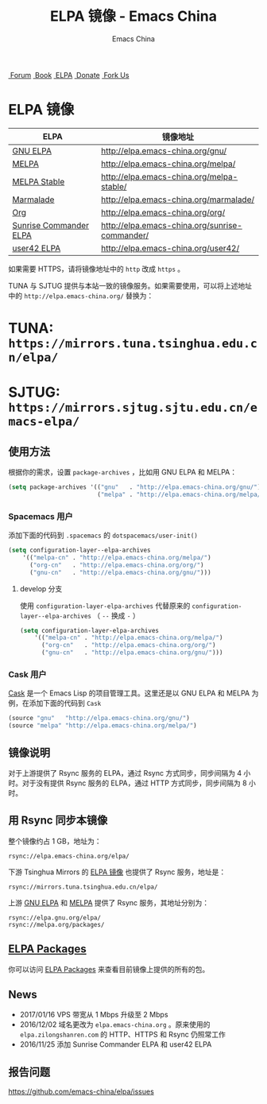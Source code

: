 #+OPTIONS: title:nil
#+OPTIONS: num:nil
#+OPTIONS: toc:nil
#+OPTIONS: html-style:nil
#+OPTIONS: html-scripts:nil
#+OPTIONS: html-preamble:nil
#+OPTIONS: html-postamble:nil
#+TITLE: ELPA 镜像 - Emacs China
#+AUTHOR: Emacs China
#+HTML_HEAD: <link rel="apple-touch-icon" type="image/png" href="https://emacs-china.org/uploads/default/original/1X/ebb284b1e209aa93c9744227e1374130f8190aec.png">
#+HTML_HEAD: <link rel="icon" sizes="144x144" href="https://emacs-china.org/uploads/default/original/1X/ebb284b1e209aa93c9744227e1374130f8190aec.png">
#+HTML_HEAD: <link rel="icon" type="image/png" href="https://emacs-china.org/uploads/default/original/1X/477ac7ed14175dfd2deb65ee3c3d83d18a8906b8.ico">
#+HTML_HEAD: <link rel="stylesheet" type="text/css" href="//cdn.bootcss.com/font-awesome/4.6.3/css/font-awesome.min.css">
#+HTML_HEAD: <link rel="stylesheet" type="text/css" href="./css/style.css">

#+BEGIN_EXPORT html
<nav id="bar">
  <div>
        <a class="nav-link blue" href="https://emacs-china.org/"><i class="fa fa-group" aria-hidden="true"></i>&nbsp;Forum</a>
        <a class="nav-link yellow" href="http://book.emacs-china.org" target="_blank"><i class="fa fa-book" aria-hidden="true"></i>&nbsp;Book</a>
        <a class="nav-link violet" href="https://elpa.emacs-china.org"><i class="fa fa-server" aria-hidden="true"></i>&nbsp;ELPA</a>
        <a class="nav-link orange" href="http://donate.emacs-china.org"> <i class="fa fa-heart" aria-hidden="true"></i> &nbsp;Donate</a>
        <a class="fork-us" href="https://github.com/emacs-china" target="_blank"><i class="fa fa-github" aria-hidden="true"></i>
            &nbsp;Fork Us</a>
  </div>
</nav>
<div class="heading">
    <h1 class="heading-main">
        <span class="img">
            <img class="emacs-china-logo" src="./imgs/logo.png"/>
        </span>
        <span class="text">ELPA 镜像</span>
    </h1>
</div>
#+END_EXPORT

[[https://elpa.emacs-china.org/downloads][file:https://elpa.emacs-china.org/downloads-badge.svg]]
[[https://travis-ci.org/emacs-china/elpa/][file:https://elpa.emacs-china.org/last-update.svg]]

| ELPA                   | 镜像地址                                       |
|------------------------+------------------------------------------------|
| [[http://elpa.gnu.org/][GNU ELPA]]               | http://elpa.emacs-china.org/gnu/               |
| [[https://melpa.org/][MELPA]]                  | http://elpa.emacs-china.org/melpa/             |
| [[http://stable.melpa.org/#/][MELPA Stable]]           | http://elpa.emacs-china.org/melpa-stable/      |
| [[Https://marmalade-repo.org/][Marmalade]]              | http://elpa.emacs-china.org/marmalade/         |
| [[http://orgmode.org/elpa.html][Org]]                    | http://elpa.emacs-china.org/org/               |
| [[https://www.emacswiki.org/emacs/Sunrise_Commander][Sunrise Commander ELPA]] | http://elpa.emacs-china.org/sunrise-commander/ |
| [[http://user42.tuxfamily.org/elpa/index.html][user42 ELPA]]            | http://elpa.emacs-china.org/user42/            |

如果需要 HTTPS，请将镜像地址中的 ~http~ 改成 ~https~ 。

TUNA 与 SJTUG 提供与本站一致的镜像服务。如果需要使用，可以将上述地址中的 ~http://elpa.emacs-china.org/~ 替换为：

* TUNA: ~https://mirrors.tuna.tsinghua.edu.cn/elpa/~
* SJTUG: ~https://mirrors.sjtug.sjtu.edu.cn/emacs-elpa/~

** 使用方法

根据你的需求，设置 ~package-archives~ ，比如用 GNU ELPA 和 MELPA：

#+BEGIN_SRC emacs-lisp
  (setq package-archives '(("gnu"   . "http://elpa.emacs-china.org/gnu/")
                           ("melpa" . "http://elpa.emacs-china.org/melpa/")))
#+END_SRC

*** Spacemacs 用户

添加下面的代码到 ~.spacemacs~ 的 ~dotspacemacs/user-init()~

#+BEGIN_SRC emacs-lisp
  (setq configuration-layer--elpa-archives
      '(("melpa-cn" . "http://elpa.emacs-china.org/melpa/")
        ("org-cn"   . "http://elpa.emacs-china.org/org/")
        ("gnu-cn"   . "http://elpa.emacs-china.org/gnu/")))
#+END_SRC

**** develop 分支

使用 ~configuration-layer-elpa-archives~ 代替原来的 ~configuration-layer--elpa-archives~ （ ~--~ 换成 ~-~ ）

#+BEGIN_SRC emacs-lisp
  (setq configuration-layer-elpa-archives
      '(("melpa-cn" . "http://elpa.emacs-china.org/melpa/")
        ("org-cn"   . "http://elpa.emacs-china.org/org/")
        ("gnu-cn"   . "http://elpa.emacs-china.org/gnu/")))
#+END_SRC

*** Cask 用户

[[https://github.com/cask/cask][Cask]] 是一个 Emacs Lisp 的项目管理工具。这里还是以 GNU ELPA 和 MELPA 为例，在添加下面的代码到 ~Cask~

#+BEGIN_SRC emacs-lisp
  (source "gnu"   "http://elpa.emacs-china.org/gnu/")
  (source "melpa" "http://elpa.emacs-china.org/melpa/")
#+END_SRC

** 镜像说明

对于上游提供了 Rsync 服务的 ELPA，通过 Rsync 方式同步，同步间隔为 4 小时。对于没有提供 Rsync 服务的 ELPA，通过 HTTP 方式同步，同步间隔为 8 小时。

** 用 Rsync 同步本镜像

整个镜像约占 1 GB，地址为：

#+BEGIN_SRC undefined
  rsync://elpa.emacs-china.org/elpa/
#+END_SRC

下游 Tsinghua Mirrors 的 [[https://mirrors.tuna.tsinghua.edu.cn/help/elpa/][ELPA 镜像]] 也提供了 Rsync 服务，地址是：

#+BEGIN_SRC undefined
  rsync://mirrors.tuna.tsinghua.edu.cn/elpa/
#+END_SRC

上游 [[https://github.com/emacs-china/elpa/issues/30][GNU ELPA]] 和 [[https://github.com/melpa/melpa/issues/4020][MELPA]] 提供了 Rsync 服务，其地址分别为：

#+BEGIN_SRC undefined
  rsync://elpa.gnu.org/elpa/
  rsync://melpa.org/packages/
#+END_SRC

** [[https://elpa.emacs-china.org/packages/][ELPA Packages]]

你可以访问 [[https://elpa.emacs-china.org/packages/][ELPA Packages]] 来查看目前镜像上提供的所有的包。

** News

- 2017/01/16 VPS 带宽从 1 Mbps 升级至 2 Mbps
- 2016/12/02 域名更改为 ~elpa.emacs-china.org~ 。原来使用的 ~elpa.zilongshanren.com~ 的 HTTP、HTTPS 和 Rsync 仍照常工作
- 2016/11/25 添加 Sunrise Commander ELPA 和 user42 ELPA

** 报告问题

https://github.com/emacs-china/elpa/issues
